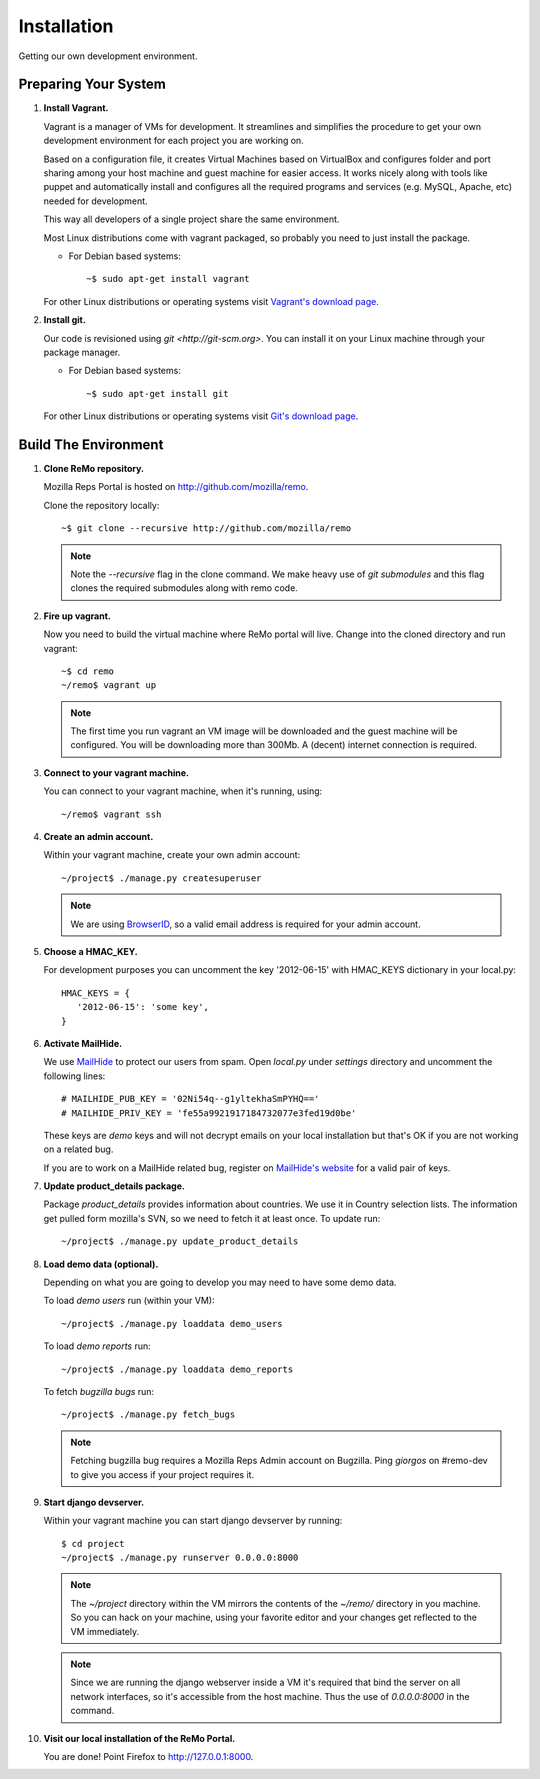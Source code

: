 ============
Installation
============

Getting our own development environment.

Preparing Your System
---------------------

#. **Install Vagrant.**

   Vagrant is a manager of VMs for development. It streamlines and
   simplifies the procedure to get your own development environment
   for each project you are working on.

   Based on a configuration file, it creates Virtual Machines based on
   VirtualBox and configures folder and port sharing among your host
   machine and guest machine for easier access. It works nicely along
   with tools like puppet and automatically install and configures all
   the required programs and services (e.g. MySQL, Apache, etc) needed
   for development.

   This way all developers of a single project share the same
   environment.

   Most Linux distributions come with vagrant packaged, so probably
   you need to just install the package.

   - For Debian based systems::

     ~$ sudo apt-get install vagrant

   For other Linux distributions or operating systems visit `Vagrant's
   download page <http://downloads.vagrantup.com/>`_.


#. **Install git.**

   Our code is revisioned using `git <http://git-scm.org>`. You can
   install it on your Linux machine through your package manager.

   - For Debian based systems::

     ~$ sudo apt-get install git

   For other Linux distributions or operating systems visit `Git's
   download page <http://git-scm.com/downloads>`_.



Build The Environment
---------------------

#. **Clone ReMo repository.**

   Mozilla Reps Portal is hosted on `<http://github.com/mozilla/remo>`_.

   Clone the repository locally::

     ~$ git clone --recursive http://github.com/mozilla/remo

   .. note::

      Note the `--recursive` flag in the clone command. We make heavy
      use of *git submodules* and this flag clones the required
      submodules along with remo code.

#. **Fire up vagrant.**

   Now you need to build the virtual machine where ReMo portal will
   live. Change into the cloned directory and run vagrant::

     ~$ cd remo
     ~/remo$ vagrant up

   .. note::

      The first time you run vagrant an VM image will be downloaded
      and the guest machine will be configured. You will be
      downloading more than 300Mb. A (decent) internet connection is
      required.


#. **Connect to your vagrant machine.**

   You can connect to your vagrant machine, when it's running, using::

     ~/remo$ vagrant ssh


#. **Create an admin account.**

   Within your vagrant machine, create your own admin account::

    ~/project$ ./manage.py createsuperuser


   .. note::

      We are using `BrowserID <http://browserid.org>`_, so a valid
      email address is required for your admin account.


#. **Choose a HMAC_KEY.**

   For development purposes you can uncomment the key '2012-06-15'
   with HMAC_KEYS dictionary in your local.py::

    HMAC_KEYS = {
       '2012-06-15': 'some key',
    }



#. **Activate MailHide.**

   We use `MailHide
   <https://developers.google.com/recaptcha/docs/mailhideapi>`_ to
   protect our users from spam. Open `local.py` under `settings`
   directory and uncomment the following lines::

     # MAILHIDE_PUB_KEY = '02Ni54q--g1yltekhaSmPYHQ=='
     # MAILHIDE_PRIV_KEY = 'fe55a9921917184732077e3fed19d0be'

   These keys are `demo` keys and will not decrypt emails on your
   local installation but that's OK if you are not working on a
   related bug.

   If you are to work on a MailHide related bug, register on
   `MailHide's website
   <http://www.google.com/recaptcha/mailhide/apikey>`_ for a valid
   pair of keys.


#. **Update product_details package.**

   Package `product_details` provides information about countries. We
   use it in Country selection lists. The information get pulled form
   mozilla's SVN, so we need to fetch it at least once. To update run::

     ~/project$ ./manage.py update_product_details


#. **Load demo data (optional).**

   Depending on what you are going to develop you may need to have
   some demo data.

   To load *demo users* run (within your VM)::

     ~/project$ ./manage.py loaddata demo_users

   To load *demo reports* run::

     ~/project$ ./manage.py loaddata demo_reports

   To fetch *bugzilla bugs* run::

     ~/project$ ./manage.py fetch_bugs

   .. note::

      Fetching bugzilla bug requires a Mozilla Reps Admin account on
      Bugzilla. Ping `giorgos` on #remo-dev to give you access if
      your project requires it.

#. **Start django devserver.**

   Within your vagrant machine you can start django devserver by
   running::

     $ cd project
     ~/project$ ./manage.py runserver 0.0.0.0:8000

   .. note::

      The `~/project` directory within the VM mirrors the contents of
      the `~/remo/` directory in you machine. So you can hack on your
      machine, using your favorite editor and your changes get
      reflected to the VM immediately.

   .. note::

      Since we are running the django webserver inside a VM it's
      required that bind the server on all network interfaces, so it's
      accessible from the host machine. Thus the use of *0.0.0.0:8000*
      in the command.

#. **Visit our local installation of the ReMo Portal.**

   You are done! Point Firefox to `<http://127.0.0.1:8000>`_.
